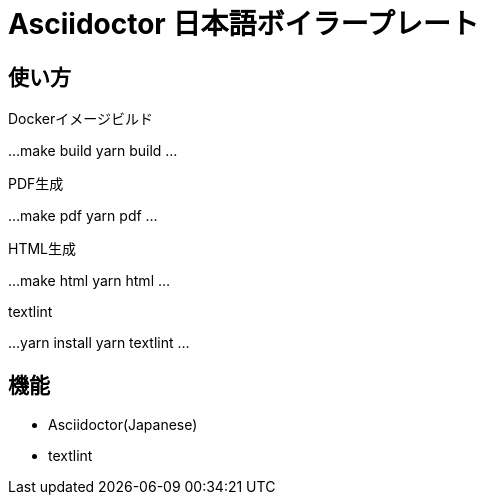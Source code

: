 = Asciidoctor 日本語ボイラープレート

== 使い方

Dockerイメージビルド

...
make build
// or
yarn build
...


PDF生成

...
make pdf
// or
yarn pdf
...


HTML生成

...
make html
// or
yarn html
...


textlint

...
yarn install
yarn textlint
...


== 機能

* Asciidoctor(Japanese)
* textlint
